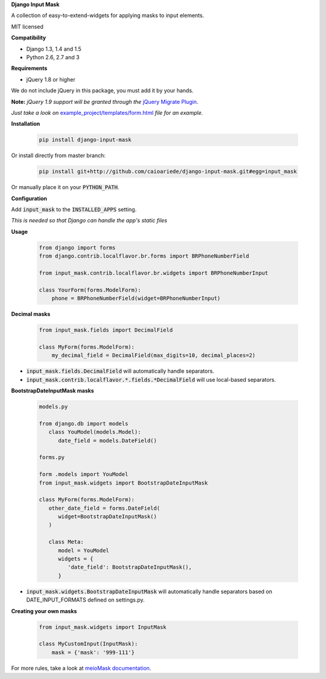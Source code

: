 **Django Input Mask**

A collection of easy-to-extend-widgets for applying masks to input elements.

MIT licensed

**Compatibility**

* Django 1.3, 1.4 and 1.5
* Python 2.6, 2.7 and 3

**Requirements**

* jQuery 1.8 or higher

We do not include jQuery in this package, you must add it by your hands.

**Note:**
*jQuery 1.9 support will be granted through the* `jQuery Migrate Plugin <https://github.com/jquery/jquery-migrate>`_.

*Just take a look on* `example_project/templates/form.html <example_project/example_project/templates/form.html>`_ *file for an example.*

**Installation**

  .. code:: bash

   pip install django-input-mask

Or install directly from master branch:

  .. code:: bash

   pip install git+http://github.com/caioariede/django-input-mask.git#egg=input_mask

Or manually place it on your :code:`PYTHON_PATH`.

**Configuration**

Add :code:`input_mask` to the :code:`INSTALLED_APPS` setting.

*This is needed so that Django can handle the app's static files*

**Usage**

  .. code:: python

   from django import forms
   from django.contrib.localflavor.br.forms import BRPhoneNumberField

   from input_mask.contrib.localflavor.br.widgets import BRPhoneNumberInput

   class YourForm(forms.ModelForm):
       phone = BRPhoneNumberField(widget=BRPhoneNumberInput)

**Decimal masks**

  .. code:: python

   from input_mask.fields import DecimalField

   class MyForm(forms.ModelForm):
       my_decimal_field = DecimalField(max_digits=10, decimal_places=2)

* :code:`input_mask.fields.DecimalField` will automatically handle separators.
* :code:`input_mask.contrib.localflavor.*.fields.*DecimalField` will use local-based separators.

**BootstrapDateInputMask masks**

  .. code:: python
   
   models.py

   from django.db import models
      class YouModel(models.Model):
         date_field = models.DateField()
   
   forms.py

   form .models import YouModel
   from input_mask.widgets import BootstrapDateInputMask

   class MyForm(forms.ModelForm):
      other_date_field = forms.DateField(
         widget=BootstrapDateInputMask()
      )
 
      class Meta:
         model = YouModel
         widgets = {
            'date_field': BootstrapDateInputMask(),
         }

* :code:`input_mask.widgets.BootstrapDateInputMask` will automatically handle separators based on DATE_INPUT_FORMATS defined on settings.py.


**Creating your own masks**

  .. code:: python

   from input_mask.widgets import InputMask

   class MyCustomInput(InputMask):
       mask = {'mask': '999-111'}

For more rules, take a look at `meioMask documentation <http://www.meiocodigo.com/projects/meiomask/>`_.
